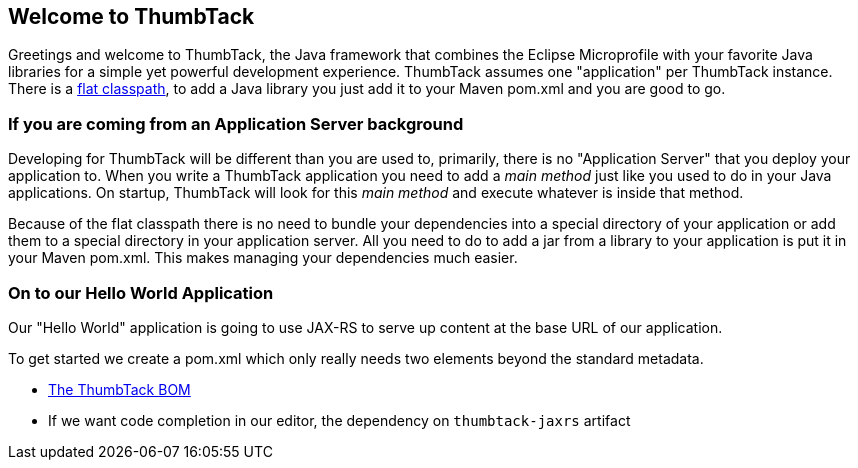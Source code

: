 == Welcome to ThumbTack

Greetings and welcome to ThumbTack, the Java framework that combines the Eclipse Microprofile with your favorite Java libraries for a simple yet powerful development experience.
ThumbTack assumes one "application" per ThumbTack instance. There is a https://docs.thumbtack.af/1.0.0-SNAPSHOT/#flat-classpath[flat classpath], to add a Java library you just add it to your Maven pom.xml and you are good to go.

=== If you are coming from an Application Server background

Developing for ThumbTack will be different than you are used to, primarily, there is no "Application Server"
that you deploy your application to. When you write a ThumbTack application you need to add a _main method_
just like you used to do in your Java applications. On startup, ThumbTack will look for this _main method_ and
execute whatever is inside that method.

Because of the flat classpath there is no need to bundle your dependencies into a special directory of your
application or add them to a special directory in your application server. All you need to do to add a
jar from a library to your application is put it in your Maven pom.xml. This makes managing
your dependencies much easier.

=== On to our Hello World Application

Our "Hello World" application is going to use JAX-RS to serve up content at the base URL
of our application.

To get started we create a pom.xml which only really needs two elements beyond the
standard metadata.

* https://docs.thumbtack.af/1.0.0-SNAPSHOT/#bom-maven[The ThumbTack BOM]
* If we want code completion in our editor, the dependency on `thumbtack-jaxrs` artifact
